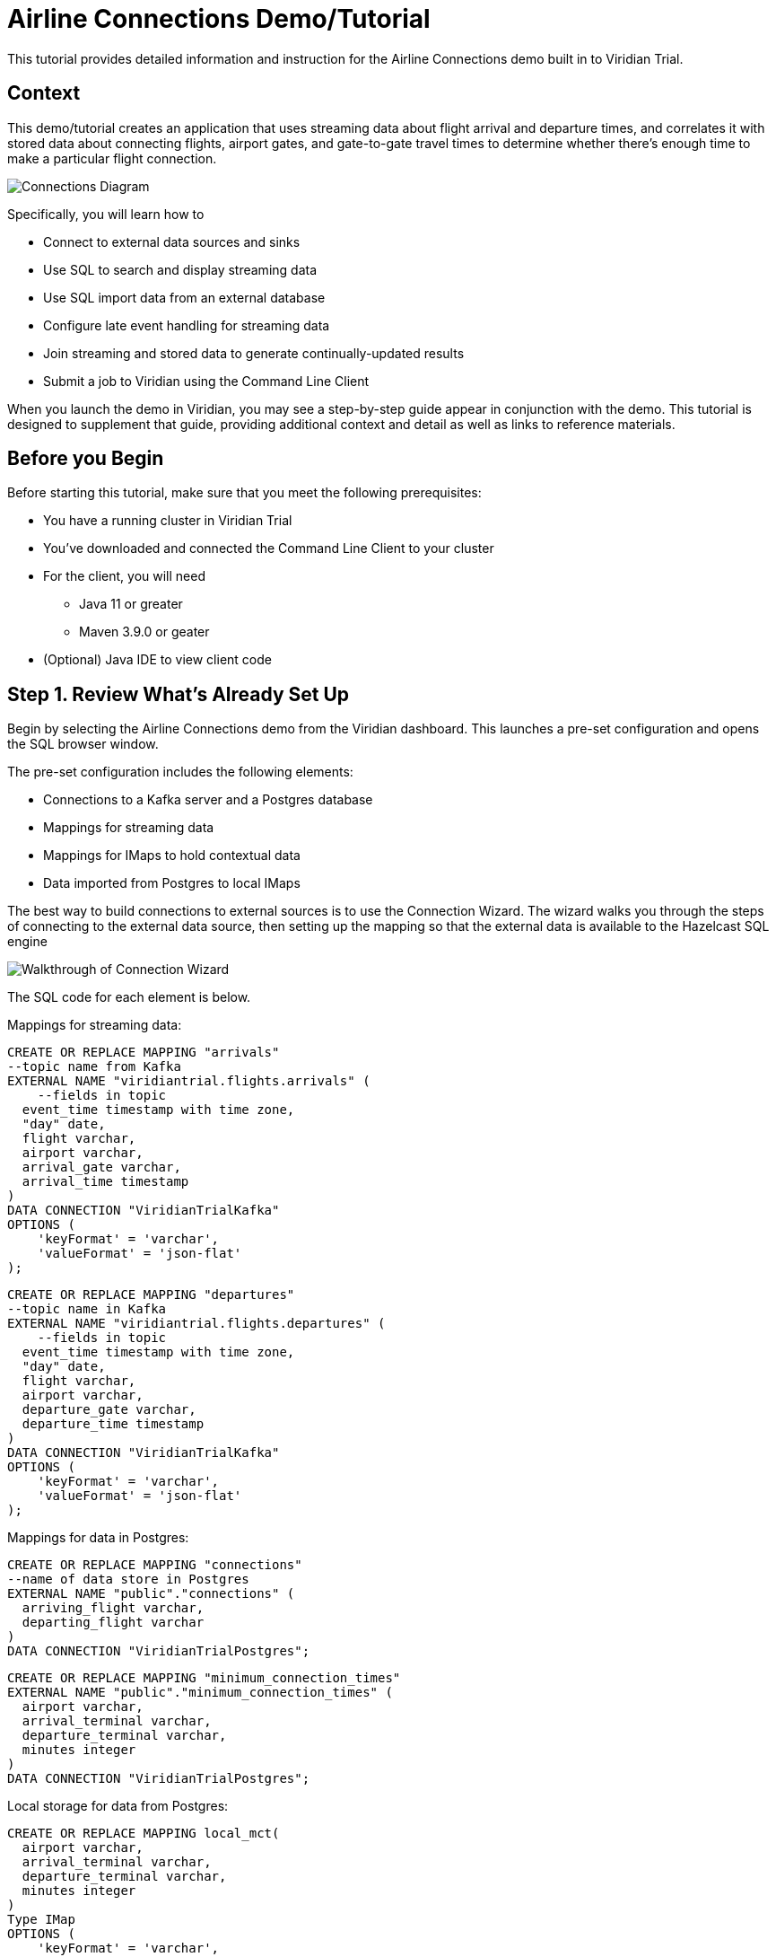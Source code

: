 

// Describe the title of your article by replacing 'Tutorial template' with the page name you want to publish.
= Airline Connections Demo/Tutorial
// Add required variables
:page-layout: tutorial
:page-product: cloud
:page-categories: sql, java, streaming 
:page-lang: sql, java 
:page-enterprise: 
:page-est-time: 20 mins 
:description: This tutorial provides detailed information and instruction for the Airline Connections demo built in to Viridian Trial.  

{description}


== Context

This demo/tutorial creates an application that uses streaming data about flight arrival and departure times, and correlates it with stored data about connecting flights, airport gates, and gate-to-gate travel times to determine whether there's enough time to make a particular flight connection. 

image:../images/AirlineConnectionIntro.jpg[Connections Diagram]

Specifically, you will learn how to

* Connect to external data sources and sinks
* Use SQL to search and display streaming data
* Use SQL import data from an external database
* Configure late event handling for streaming data
* Join streaming and stored data to generate continually-updated results
* Submit a job to Viridian using the Command Line Client

When you launch the demo in Viridian, you may see a step-by-step guide appear in conjunction with the demo. This tutorial is designed to supplement that guide, providing additional context and detail as well as links to reference materials. 

== Before you Begin

Before starting this tutorial, make sure that you meet the following prerequisites:

* You have a running cluster in Viridian Trial
* You've downloaded and connected the Command Line Client to your cluster
* For the client, you will need
** Java 11 or greater
** Maven 3.9.0 or geater
* (Optional) Java IDE to view client code

== Step 1. Review What's Already Set Up

Begin by selecting the Airline Connections demo from the Viridian dashboard. This launches a pre-set configuration and opens the SQL browser window.

The pre-set configuration includes the following elements:

* Connections to a Kafka server and a Postgres database
* Mappings for streaming data
* Mappings for IMaps to hold contextual data
* Data imported from Postgres to local IMaps

The best way to build connections to external sources is to use the Connection Wizard. The wizard walks you through the steps of connecting to the external data source, then setting up the mapping so that the external data is available to the Hazelcast SQL engine

image:../images/connectwiz.gif[Walkthrough of Connection Wizard]

The SQL code for each element is below.

Mappings for streaming data:
```sql
CREATE OR REPLACE MAPPING "arrivals"
--topic name from Kafka
EXTERNAL NAME "viridiantrial.flights.arrivals" (
    --fields in topic
  event_time timestamp with time zone,
  "day" date,
  flight varchar,
  airport varchar,
  arrival_gate varchar,
  arrival_time timestamp 
)
DATA CONNECTION "ViridianTrialKafka"
OPTIONS (
    'keyFormat' = 'varchar',
    'valueFormat' = 'json-flat'
);
```
```sql
CREATE OR REPLACE MAPPING "departures"
--topic name in Kafka
EXTERNAL NAME "viridiantrial.flights.departures" (
    --fields in topic
  event_time timestamp with time zone,
  "day" date,
  flight varchar,
  airport varchar,
  departure_gate varchar,
  departure_time timestamp
)
DATA CONNECTION "ViridianTrialKafka"
OPTIONS (
    'keyFormat' = 'varchar',
    'valueFormat' = 'json-flat'
);
```
Mappings for data in Postgres:
```sql
CREATE OR REPLACE MAPPING "connections"
--name of data store in Postgres
EXTERNAL NAME "public"."connections" (
  arriving_flight varchar,
  departing_flight varchar
)
DATA CONNECTION "ViridianTrialPostgres";
```
```sql
CREATE OR REPLACE MAPPING "minimum_connection_times"
EXTERNAL NAME "public"."minimum_connection_times" (
  airport varchar,
  arrival_terminal varchar,
  departure_terminal varchar,
  minutes integer
)
DATA CONNECTION "ViridianTrialPostgres";
```
Local storage for data from Postgres:
```sql
CREATE OR REPLACE MAPPING local_mct(
  airport varchar,
  arrival_terminal varchar,
  departure_terminal varchar,
  minutes integer
)
Type IMap 
OPTIONS (
    'keyFormat' = 'varchar',
  'valueFormat' = 'json-flat'
);
```
```sql
CREATE OR REPLACE MAPPING local_connections(
  arriving_flight varchar,
  departing_flight varchar
)
Type IMap 
OPTIONS (
    'keyFormat' = 'varchar',
  'valueFormat' = 'json-flat'
);
```
Import Postgres data into local storage:
```sql
--In order to ensure a clean write, we make sure the map is empty
DELETE FROM local_mct;
--now we copy all the data from the external store
INSERT INTO local_mct(__key, airport, arrival_terminal, departure_terminal, minutes) 
SELECT airport||arrival_terminal||departure_terminal, airport, arrival_terminal, departure_terminal, minutes 
FROM minimum_connection_times;
```
```sql
DELETE FROM local_connections;
INSERT INTO local_connections(__key, arriving_flight, departing_flight) 
SELECT arriving_flight || departing_flight, arriving_flight, departing_flight FROM "connections";
```
[NOTE]
====
Why are we copying the Postgres data into local storage? We are using the data to enrich real-time streaming data. Having the data co-located means there's no read delay in accessing the enriching data.
====

IMap to store output of JOIN job:
```sql
CREATE OR REPLACE MAPPING live_connections(
  arriving_flight varchar,
  arrival_gate varchar,
  arrival_time timestamp,
  departing_flight varchar,
  departure_gate varchar,
  departure_time timestamp,
  connection_minutes integer,
  mct integer,
  connection_status varchar
)
Type IMap 
OPTIONS (
    'keyFormat' = 'varchar',
  'valueFormat' = 'json-flat'
);
```
== Step 2. Build and Test JOIN
Now that the storage framework and streaming maps are set up, you can look at the actual data streams.

. Examine the data in the `arrivals` and `departures` streams.
+
```sql
SELECT * FROM arrivals;
```
+
```sql
SELECT * FROM departures;
```
. When you are dealing with streaming data, you need to accommodate the possibility that data will arrive late or not at all. You do not want these late or missing events to slow down your jobs. In order to prevent this, you will use an `IMPOSE_ORDER` statement to define a threshold (lag) for how late events can be before they are ignored. 
+
Because you will be using this ordered data in a subsequent `JOIN` statement, you need to create a view that holds the ordered data. In this demo, both the arrivals and departures data needs to be ordered. The departures data is already done, so run this code to impose order on the arrivals data.
+
```sql
CREATE OR REPLACE VIEW arrivals_ordered AS
SELECT * FROM TABLE (
  IMPOSE_ORDER(
     TABLE arrivals, 
     DESCRIPTOR(event_time),  
     INTERVAL '0.5' SECONDS
  )
);
```
. You can look at the ordered data. It should be identical to the unordered stream, unless a message arrives later than the configured delay window.
+
```sql
SELECT * FROM arrivals_ordered;
```
. You have all your data - now you need to put it all together so you can determine whether there’s enough time between flights to make a connection. Using SQL `JOIN` statements, you can join data on related fields. When joining two data streams, the related data is usually timestamp, so that individual events from different streams can be placed into the appropriate time context. These timebound `JOIN` statements include an aggregation window. Hazelcast buffers events until the window duration is reached, then processes the data in the buffer. Subsequent events go into the next buffer until the duration is reached again, and so on.
+
```sql
SELECT 
  C.arriving_flight || C.departing_flight as flight_connection, -- concatenate arriving flight and departing flight numbers as record key
          CASE -- sets flag of "AT RISK" if MCT is less than actual connection time
    WHEN CAST((EXTRACT(EPOCH FROM D.departure_time) - EXTRACT(EPOCH FROM A.arrival_time))/60 AS INTEGER) < M.minutes THEN 'AT RISK'
    ELSE 'OK'
    END AS connection_status,
  C.arriving_flight,
  A.arrival_gate, 
  A.arrival_time, 
  C.departing_flight, 
  D.departure_gate, 
  D.departure_time,
  CAST((EXTRACT(EPOCH FROM D.departure_time) - EXTRACT(EPOCH FROM A.arrival_time))/60 AS INTEGER) AS connection_minutes, -- calculates actual time between arrival and departure
  M.minutes as min_connect_time
FROM arrivals_ordered A 
INNER JOIN local_connections C 
  ON C.arriving_flight = A.flight -- matches arriving flight data from stream to arriving flight in connections table
INNER JOIN departures_ordered D
  ON D.event_time BETWEEN A.event_time - INTERVAL '10' SECONDS AND A.event_time + INTERVAL '10' SECONDS -- sets JOIN window to match arrival/departure flight updates that occur within a 20 second window
  AND D.flight = C.departing_flight -- matches departing flight data from stream to departing flight in connections table
INNER JOIN local_mct M
  ON A.airport = M.airport -- matches airport from arriving flight to records in minimum connection time table
  AND SUBSTRING(A.arrival_gate FROM 1 FOR 1) = M.arrival_terminal -- extracts arrival gate information
  AND SUBSTRING(D.departure_gate FROM 1 FOR 1) = M.departure_terminal -- extracts departure gate information
```
. Stop the query and examine the output. 

[#CLC_setup]
== Step 3. Command Line Client setup
If you have not already set up the Command Line Client (CLC), you need to do so now. If you already have it set up, skip to xref:Submit-Job[Step 4. Submit Job].

. Click on the Dashboard icon on the left of your screen.

image:../images/dashboard_icon.jpg[Dashboard icon,100]

. Select the CLI icon.

image:../images/cli_icon.jpg[CLI icon,130]

. Follow the steps on the screen to download the CLC and the configuration for your cluster.
image:../images/cli_setup_window.jpg[CLI setup window]

[WARNING]
====
_Hello Hazelcast testers!_ Use the 5.3.3_PREVIEW1 version of CLC, available https://github.com/hazelcast/hazelcast-commandline-client/releases[here].
====

== Step 4. Submit Job
Up to this point, you've used the SQL browser to run commands. This is useful for development and testing purposes, but in most production environments, you'll create SQL scripts that you then submit to the cluster to run as jobs, using the CLC.

. Clone https://github.com/hazelcast-guides/airline-connections[the GitHub repo] for this tutorial. 

. Change to the local directory for the repo.

. Review the contents of the file `connections_job.sql`. You can use any text editor or the Linux `more` command.
+
```shell
more connections_job.sql
```
+
[NOTE]
====
The `JOIN` part of this file is identical to the code you ran at the end of xref:Build-and-Test-JOIN[Step 2: Build and Test JOIN]. The new code is at the beginning; instead of writing the search output to the screen, the output is stored in an IMap called `live_connections`.
====

. To submit the script in non-interactive mode, use the following command. 
+
```shell
clc -c <your-cloud-config> script connections_job.sql
```
+
[NOTE]
====
Don't know the name of your cloud configuration? List available configurations using the following command.

```shell
clc config list
```
====

+
If you already have CLC open, you can submit the script from the CLC> prompt.
+
```shell
\script connections_job.sql
```

. Go to the dashboard for your cluster and open Management Center.
. In Management Center, select Stream Processing > Jobs. You should see a job called `update_connections`. Click on the job name to view processing statistics and the DAG for this job.
. In either the SQL browser tab or the CLC, view the contents of the IMap that stores the output of the job.
+
```sql
SELECT * FROM live_connections;
```

[NOTE]
====
Because you are searching the contents of an IMap, the results of the above `SELECT` are a "one and done" search. If you run the search multiple times, you will see different results, as the job is continuously updating the IMap. Your search will always display the latest data available _at the time of the search_.
====
== Step 5. Run Client
The connection data is now stored in Hazelcast and is being continually updated. Now let's make that data available to the end application that will use it. 

We've created a Java client that implements the Hazelcast `map_listener` function. The client connects to Hazelcast, retrieves the contents of the `update_connections` IMap, then updates the information any time there's a change to the IMap.

image:../images/client_diagram.jpg[Client diagram,400]

. Issue the following commands to build and launch the connection monitor application, replacing `<cluster-name>` with the name of the CLC cluster configuration.
+
```shell
cd connection-monitor
mvn clean package exec:java -Dexec.mainClass=hazelcast.platform.labs.airline.AirlineConnectionListener -Dexec.args=<cluster-name>
```
+
[WARNING]
====
Hello Hazelcast testers! If you get an error regarding keystores with the above command, follow these steps:

* Go to your Viridian cluster dashboard and select the Java client icon
* Under "Advanced Setup", select "Download keystore file".
* Find your CLC home directory with `clc home`.
* Copy the zipped keystore to `$CLC_HOME/configs/<your cluster name>`
* Unzip the keystore
* Go back to the `connection-monitor` directory and try again.

Don't worry - customers won't have to do this; the next sprint will fix it so the keystore is downloaded with every config, not just Java.
====
. Press CTRL+C to terminate the client connection. 
. (Optional) Open the Java file in your favorite IDE to review the client code.

== Summary

////
Summarise what knowledge the reader has gained by completing the tutorial, including a summary of each step's goals (this is a good way to validate whether your tutorial has covered all you need it to.)
////
In this tutorial/demo, you learned how to:

* Connect to external data sources and sinks
* Use SQL to search and display streaming data
* Use SQL import data from an external database
* Configure late event handling for streaming data
* Join streaming and stored data to generate continually-updated results
* Submit a job to Viridian using the Command Line Client


== See Also

// Optionally, add some links to resources, such as other related guides.
* https://docs.hazelcast.com/hazelcast/latest/sql/create-data-connection[Create Data Connections]
* https://docs.hazelcast.com/hazelcast/latest/sql/sql-overview#mappings[Create Mappings]
* https://docs.hazelcast.com/hazelcast/latest/sql/querying-streams#late-events[Handling Late Events]
* https://docs.hazelcast.com/hazelcast/latest/sql/querying-streams#joins[Stream-to-Stream Joins]
* https://docs.hazelcast.com/clc/latest/overview[Hazelcast CLC Overview]
